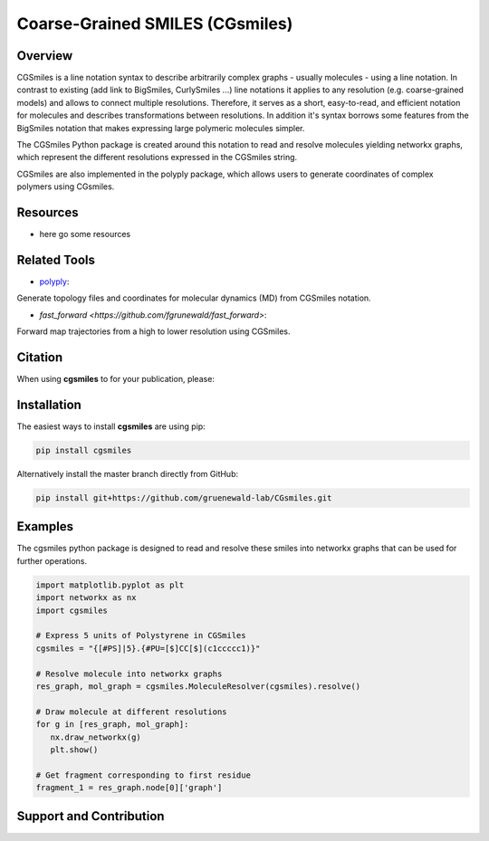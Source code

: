 ================================
Coarse-Grained SMILES (CGsmiles)
================================

Overview
========

CGSmiles is a line notation syntax to describe arbitrarily complex
graphs - usually molecules - using a line notation. In contrast to
existing (add link to BigSmiles, CurlySmiles ...) line notations it
applies to any resolution (e.g. coarse-grained models) and allows to
connect multiple resolutions. Therefore, it serves as a short, 
easy-to-read, and efficient notation for molecules and describes 
transformations between resolutions. In addition it's syntax borrows
some features from the BigSmiles notation that makes expressing large
polymeric molecules simpler.

The CGSmiles Python package is created around this notation to read and
resolve molecules yielding networkx graphs, which represent the
different resolutions expressed in the CGSmiles string.

CGSmiles are also implemented in the polyply package, which allows
users to generate coordinates of complex polymers using CGsmiles.

Resources
=========

- here go some resources

Related Tools
=============

- `polyply <https://github.com/marrink-lab/polyply_1.0>`__:
Generate topology files and coordinates for molecular dynamics (MD)
from CGSmiles notation.

- `fast_forward <https://github.com/fgrunewald/fast_forward>`:
Forward map trajectories from a high to lower resolution using
CGSmiles.

Citation
========

When using **cgsmiles** to for your publication, please:


Installation
============

The easiest ways to install **cgsmiles** are using pip:

.. code:: bash

   pip install cgsmiles

Alternatively install the master branch directly from GitHub:

.. code:: bash

   pip install git+https://github.com/gruenewald-lab/CGsmiles.git

Examples
========

The cgsmiles python package is designed to read and resolve these smiles
into networkx graphs that can be used for further operations.

.. code:: python

   import matplotlib.pyplot as plt
   import networkx as nx
   import cgsmiles

   # Express 5 units of Polystyrene in CGSmiles
   cgsmiles = "{[#PS]|5}.{#PU=[$]CC[$](c1ccccc1)}"

   # Resolve molecule into networkx graphs
   res_graph, mol_graph = cgsmiles.MoleculeResolver(cgsmiles).resolve()

   # Draw molecule at different resolutions
   for g in [res_graph, mol_graph]:
      nx.draw_networkx(g)
      plt.show()

   # Get fragment corresponding to first residue
   fragment_1 = res_graph.node[0]['graph']


Support and Contribution
========================
